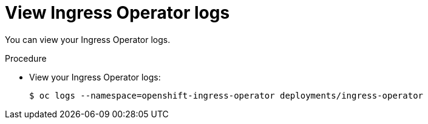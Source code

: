 // Module included in the following assemblies:
//
// * ingress/configure-ingress.adoc

[id="nw-ingress-operator-logs-{context}"]
= View Ingress Operator logs

You can view your Ingress Operator logs.

.Procedure
* View your Ingress Operator logs:
+
----
$ oc logs --namespace=openshift-ingress-operator deployments/ingress-operator
----
